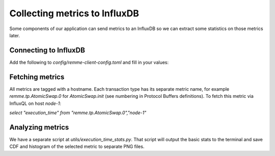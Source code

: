 ******************************
Collecting metrics to InfluxDB
******************************

Some components of our application can send metrics to an InfluxDB so we can
extract some statistics on those metrics later.

Connecting to InfluxDB
======================

Add the following to `config/remme-client-config.toml` and fill in your values:

.. code-block:: toml
    [remme.metrics]
    influxdb_address = "localhost"
    influxdb_port = 8086
    influxdb_user = "lrdata"
    influxdb_password = "12345678"
    influxdb_database = "lrdata"

Fetching metrics
================

All metrics are tagged with a hostname. Each transaction type has its separate
metric name, for example `remme.tp.AtomicSwap.0` for `AtomicSwap.init` (see
numbering in Protocol Buffers definitions). To fetch this metric via InfluxQL
on host `node-1`:

`select "execution_time" from "remme.tp.AtomicSwap.0","node-1"`

Analyzing metrics
=================

We have a separate script at `utils/execution_time_stats.py`. That script will
output the basic stats to the terminal and save CDF and histogram of the
selected metric to separate PNG files.
